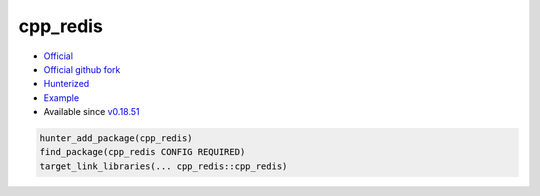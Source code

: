 .. spelling::

    cpp_redis

.. _pkg.cpp_redis:

cpp_redis
=========

-  `Official <https://github.com/Cylix/cpp_redis>`__
-  `Official github fork <https://github.com/Cylix/cpp_redis>`__
-  `Hunterized <https://github.com/hunter-packages/cpp_redis>`__
-  `Example <https://github.com/ruslo/hunter/blob/master/examples/cpp_redis/CMakeLists.txt>`__
-  Available since
   `v0.18.51 <https://github.com/ruslo/hunter/releases/tag/v0.18.51>`__

.. code-block:: cmake

    hunter_add_package(cpp_redis)
    find_package(cpp_redis CONFIG REQUIRED)
    target_link_libraries(... cpp_redis::cpp_redis)
